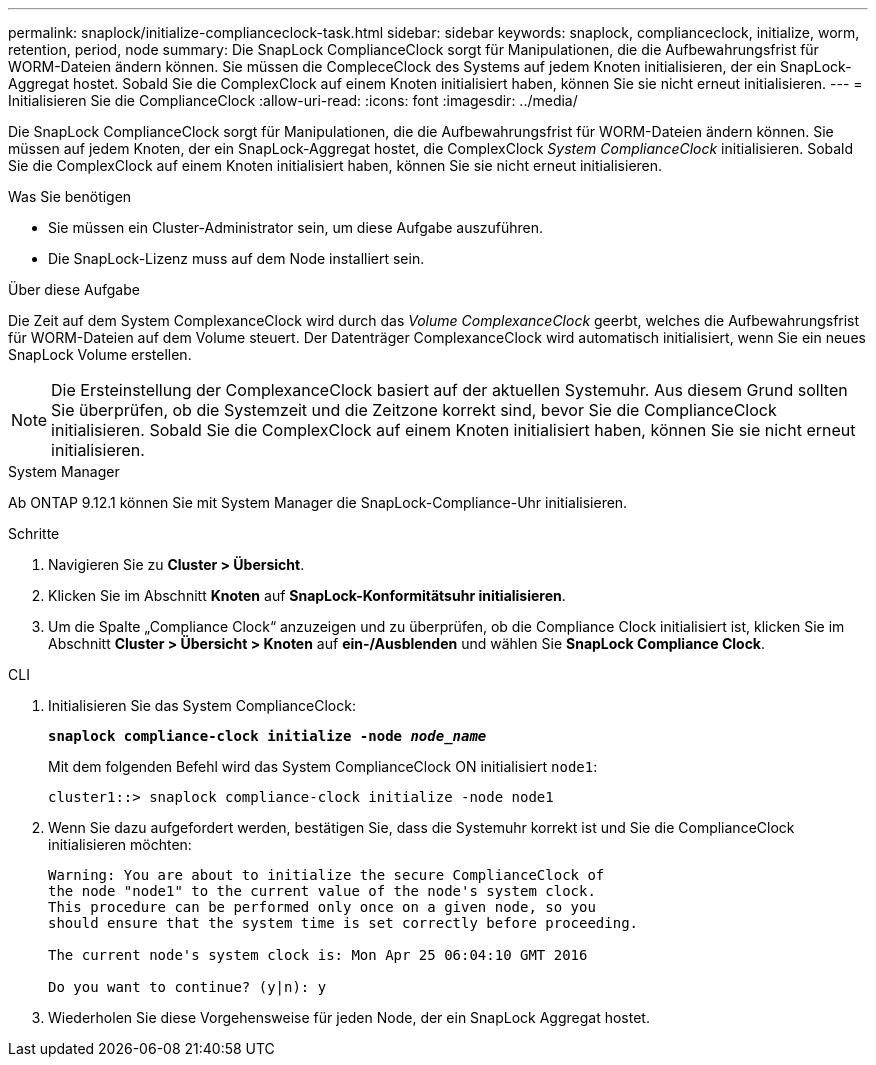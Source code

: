 ---
permalink: snaplock/initialize-complianceclock-task.html 
sidebar: sidebar 
keywords: snaplock, complianceclock, initialize, worm, retention, period, node 
summary: Die SnapLock ComplianceClock sorgt für Manipulationen, die die Aufbewahrungsfrist für WORM-Dateien ändern können. Sie müssen die CompleceClock des Systems auf jedem Knoten initialisieren, der ein SnapLock-Aggregat hostet. Sobald Sie die ComplexClock auf einem Knoten initialisiert haben, können Sie sie nicht erneut initialisieren. 
---
= Initialisieren Sie die ComplianceClock
:allow-uri-read: 
:icons: font
:imagesdir: ../media/


[role="lead"]
Die SnapLock ComplianceClock sorgt für Manipulationen, die die Aufbewahrungsfrist für WORM-Dateien ändern können. Sie müssen auf jedem Knoten, der ein SnapLock-Aggregat hostet, die ComplexClock _System ComplianceClock_ initialisieren. Sobald Sie die ComplexClock auf einem Knoten initialisiert haben, können Sie sie nicht erneut initialisieren.

.Was Sie benötigen
* Sie müssen ein Cluster-Administrator sein, um diese Aufgabe auszuführen.
* Die SnapLock-Lizenz muss auf dem Node installiert sein.


.Über diese Aufgabe
Die Zeit auf dem System ComplexanceClock wird durch das _Volume ComplexanceClock_ geerbt, welches die Aufbewahrungsfrist für WORM-Dateien auf dem Volume steuert. Der Datenträger ComplexanceClock wird automatisch initialisiert, wenn Sie ein neues SnapLock Volume erstellen.

[NOTE]
====
Die Ersteinstellung der ComplexanceClock basiert auf der aktuellen Systemuhr. Aus diesem Grund sollten Sie überprüfen, ob die Systemzeit und die Zeitzone korrekt sind, bevor Sie die ComplianceClock initialisieren. Sobald Sie die ComplexClock auf einem Knoten initialisiert haben, können Sie sie nicht erneut initialisieren.

====
[role="tabbed-block"]
====
.System Manager
--
Ab ONTAP 9.12.1 können Sie mit System Manager die SnapLock-Compliance-Uhr initialisieren.

.Schritte
. Navigieren Sie zu *Cluster > Übersicht*.
. Klicken Sie im Abschnitt *Knoten* auf *SnapLock-Konformitätsuhr initialisieren*.
. Um die Spalte „Compliance Clock“ anzuzeigen und zu überprüfen, ob die Compliance Clock initialisiert ist, klicken Sie im Abschnitt *Cluster > Übersicht > Knoten* auf *ein-/Ausblenden* und wählen Sie *SnapLock Compliance Clock*.


--
--
.CLI
. Initialisieren Sie das System ComplianceClock:
+
`*snaplock compliance-clock initialize -node _node_name_*`

+
Mit dem folgenden Befehl wird das System ComplianceClock ON initialisiert `node1`:

+
[listing]
----
cluster1::> snaplock compliance-clock initialize -node node1
----
. Wenn Sie dazu aufgefordert werden, bestätigen Sie, dass die Systemuhr korrekt ist und Sie die ComplianceClock initialisieren möchten:
+
[listing]
----
Warning: You are about to initialize the secure ComplianceClock of
the node "node1" to the current value of the node's system clock.
This procedure can be performed only once on a given node, so you
should ensure that the system time is set correctly before proceeding.

The current node's system clock is: Mon Apr 25 06:04:10 GMT 2016

Do you want to continue? (y|n): y
----
. Wiederholen Sie diese Vorgehensweise für jeden Node, der ein SnapLock Aggregat hostet.


--
====